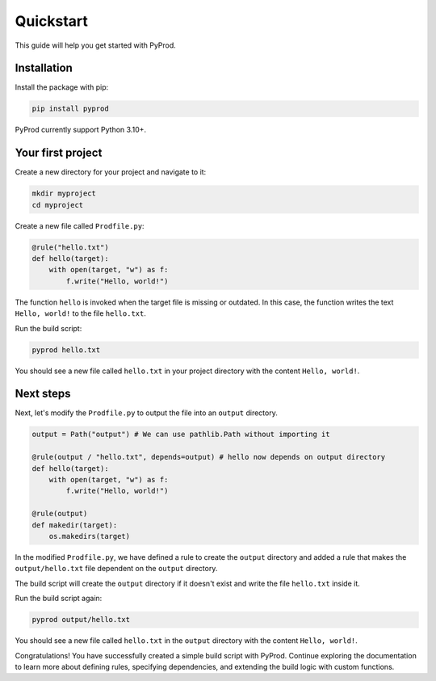 Quickstart
=============

This guide will help you get started with PyProd.

Installation
------------------

Install the package with pip:

.. code-block:: console

    pip install pyprod

PyProd currently support Python 3.10+.


Your first project
-----------------------

Create a new directory for your project and navigate to it:

.. code-block:: console

    mkdir myproject
    cd myproject

Create a new file called ``Prodfile.py``:

.. code-block:: python

    @rule("hello.txt")
    def hello(target):
        with open(target, "w") as f:
            f.write("Hello, world!")
    

The function ``hello`` is invoked when the target file is missing or outdated. In this case, the function writes the text ``Hello, world!`` to the file ``hello.txt``.

Run the build script:

.. code-block:: bash

    pyprod hello.txt

You should see a new file called ``hello.txt`` in your project directory with the content ``Hello, world!``.

Next steps
----------------

Next, let's modify the ``Prodfile.py`` to output the file into an ``output`` directory.

.. code-block:: python

   output = Path("output") # We can use pathlib.Path without importing it
   
   @rule(output / "hello.txt", depends=output) # hello now depends on output directory
   def hello(target):
       with open(target, "w") as f:
           f.write("Hello, world!")

   @rule(output)
   def makedir(target):
       os.makedirs(target)

In the modified ``Prodfile.py``, we have defined a rule to create the ``output`` directory and added a rule that makes the ``output/hello.txt`` file dependent on the ``output`` directory.

The build script will create the ``output`` directory if it doesn't exist and write the file ``hello.txt`` inside it.

Run the build script again:

.. code-block:: bash

    pyprod output/hello.txt

You should see a new file called ``hello.txt`` in the ``output`` directory with the content ``Hello, world!``.

Congratulations! You have successfully created a simple build script with PyProd. Continue exploring the documentation to learn more about defining rules, specifying dependencies, and extending the build logic with custom functions.
